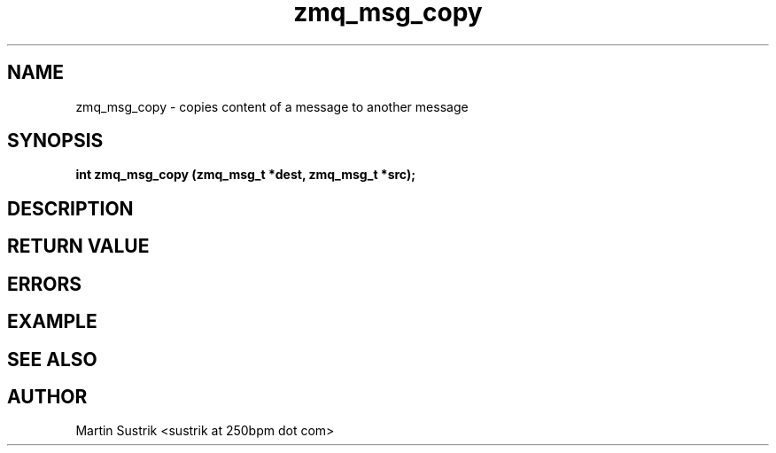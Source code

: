 .TH zmq_msg_copy 3 "" "(c)2007-2009 FastMQ Inc." "0MQ User Manuals"
.SH NAME
zmq_msg_copy \- copies content of a message to another message
.SH SYNOPSIS
.B int zmq_msg_copy (zmq_msg_t *dest, zmq_msg_t *src);
.SH DESCRIPTION
.SH RETURN VALUE
.SH ERRORS
.SH EXAMPLE
.SH SEE ALSO
.SH AUTHOR
Martin Sustrik <sustrik at 250bpm dot com>
